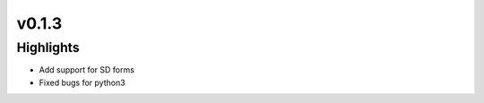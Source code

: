 .. _whatsnew013:

v0.1.3
------

Highlights
~~~~~~~~~~

* Add support for SD forms
* Fixed bugs for python3